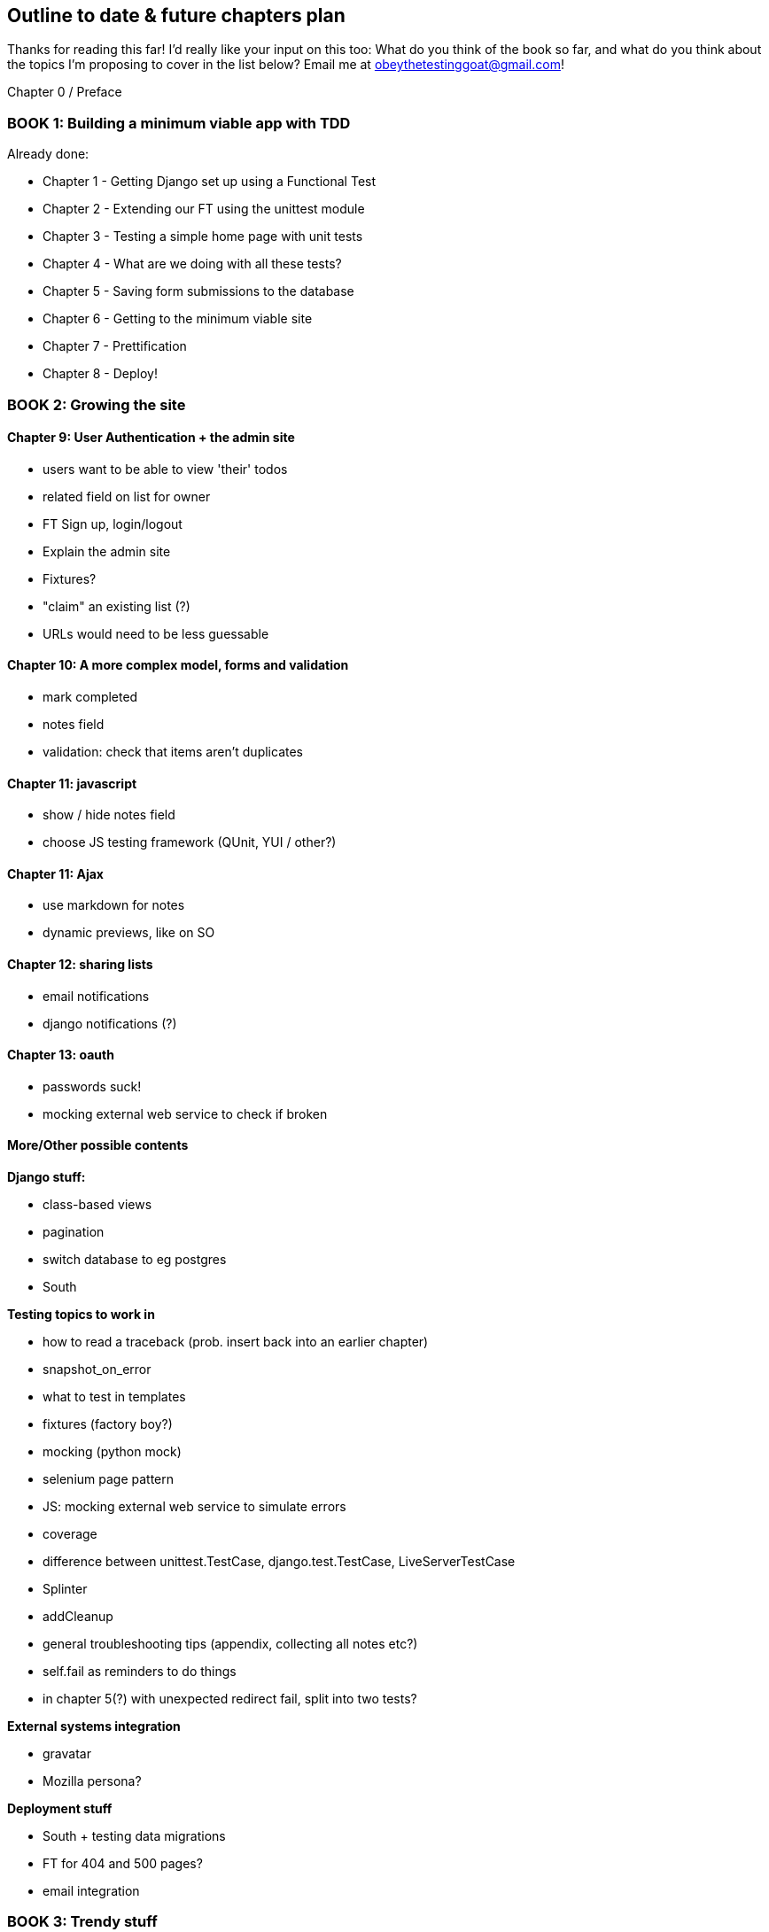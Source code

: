 Outline to date & future chapters plan
--------------------------------------

Thanks for reading this far!  I'd really like your input on this too:  What do
you think of the book so far, and what do you think about the topics I'm
proposing to cover in the list below?  Email me at
obeythetestinggoat@gmail.com!


Chapter 0 / Preface

BOOK 1: Building a minimum viable app with TDD
~~~~~~~~~~~~~~~~~~~~~~~~~~~~~~~~~~~~~~~~~~~~~~

Already done:

* Chapter 1 - Getting Django set up using a Functional Test
* Chapter 2 - Extending our FT using the unittest module
* Chapter 3 - Testing a simple home page with unit tests
* Chapter 4 - What are we doing with all these tests?
* Chapter 5 - Saving form submissions to the database
* Chapter 6 - Getting to the minimum viable site
* Chapter 7 - Prettification
* Chapter 8 - Deploy!



BOOK 2: Growing the site
~~~~~~~~~~~~~~~~~~~~~~~~

Chapter 9: User Authentication + the admin site
^^^^^^^^^^^^^^^^^^^^^^^^^^^^^^^^^^^^^^^^^^^^^^^

* users want to be able to view 'their' todos
* related field on list for owner
* FT Sign up, login/logout
* Explain the admin site
* Fixtures?
* "claim" an existing list (?)
* URLs would need to be less guessable


Chapter 10: A more complex model, forms and validation
^^^^^^^^^^^^^^^^^^^^^^^^^^^^^^^^^^^^^^^^^^^^^^^^^^^^^

* mark completed
* notes field
* validation: check that items aren't duplicates


Chapter 11: javascript
^^^^^^^^^^^^^^^^^^^^^^

* show / hide notes field
* choose JS testing framework (QUnit, YUI / other?)


Chapter 11: Ajax
^^^^^^^^^^^^^^^^

* use markdown for notes
* dynamic previews, like on SO

Chapter 12: sharing lists
^^^^^^^^^^^^^^^^^^^^^^^^^

* email notifications
* django notifications (?)

Chapter 13: oauth
^^^^^^^^^^^^^^^^^

* passwords suck!
* mocking external web service to check if broken



More/Other possible contents
^^^^^^^^^^^^^^^^^^^^^^^^^^^^

*Django stuff:*

* class-based views
* pagination
* switch database to eg postgres
* South


*Testing topics to work in*

* how to read a traceback (prob. insert back into an earlier chapter)
* snapshot_on_error
* what to test in templates
* fixtures (factory boy?)
* mocking (python mock)
* selenium page pattern
* JS: mocking external web service to simulate errors
* coverage
* difference between unittest.TestCase, django.test.TestCase, LiveServerTestCase
* Splinter
* addCleanup
* general troubleshooting tips (appendix, collecting all notes etc?)
* self.fail as reminders to do things
* in chapter 5(?) with unexpected redirect fail, split into two tests?


*External systems integration*

* gravatar
* Mozilla persona?

*Deployment stuff*

* South + testing data migrations
* FT for 404 and 500 pages?
* email integration


BOOK 3: Trendy stuff
~~~~~~~~~~~~~~~~~~~~

Chapter 14: CI
^^^^^^^^^^^^^^

Chapter 15 & 16: More Javascript
^^^^^^^^^^^^^^^^^^^^^^^^^^^^^^^^

* MVC tool (backbone / angular)
* single page website (?) or bottomless web page?
* switching to a full REST API
* HTML5, eg LocalStorage
* Encryption - client-side decrypt lists, for privacy?


Chapter 17: Async
^^^^^^^^^^^^^^^^^

* websockets
* tornado/gevent (or sthing based on Python 3 async??)


Chapter 18: NoSQL
^^^^^^^^^^^^^^^^^

* obligatory discussion of NoSQL and MongoDB
* describe installation, particularities of testing


Chapter 19: Caching
^^^^^^^^^^^^^^^^^^^

* unit testing `memcached`
* Functionally testing performance
* Apache `ab` testing

5/6 chapters?


Appendices
~~~~~~~~~~


Other possible appendix(?) topics
^^^^^^^^^^^^^^^^^^^^^^^^^^^^^^^^^

* Deployment. Discuss a few options -- pythonanywhere, heroku, ec2
* BDD  (+2 from reddit)
* Mobile (use selenium, link to using bootstrap?)
* Payments... Some kind of shopping cart?
* unit testing fabric scripts
* testing tools pros & cons, eg django test client vs mocks, liverservertestcase vs roll-your-own


Existing appendix I: PythonAnywhere
^^^^^^^^^^^^^^^^^^^^^^^^^^^^^^^^^^^^^

* Running Firefox Selenium sessions with pyVirtualDisplay
* Setting up Django as a PythonAnywhere web app
* Cleaning up /tmp
* Screenshots



